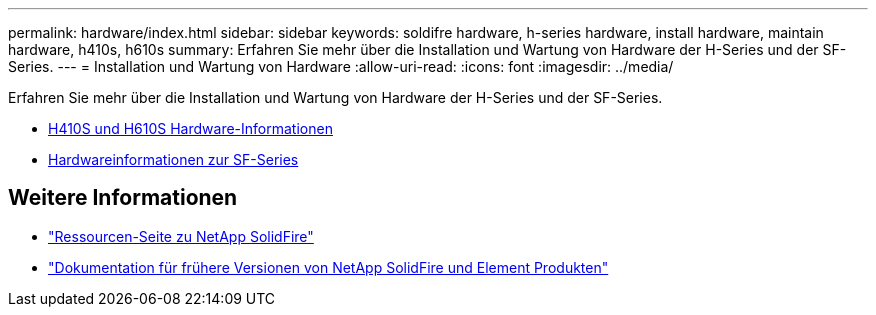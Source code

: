 ---
permalink: hardware/index.html 
sidebar: sidebar 
keywords: soldifre hardware, h-series hardware, install hardware, maintain hardware, h410s, h610s 
summary: Erfahren Sie mehr über die Installation und Wartung von Hardware der H-Series und der SF-Series. 
---
= Installation und Wartung von Hardware
:allow-uri-read: 
:icons: font
:imagesdir: ../media/


[role="lead"]
Erfahren Sie mehr über die Installation und Wartung von Hardware der H-Series und der SF-Series.

* xref:concept_h410s_h610s_info.adoc[H410S und H610S Hardware-Informationen]
* xref:concept_sfseries_info.adoc[Hardwareinformationen zur SF-Series]




== Weitere Informationen

* https://www.netapp.com/data-storage/solidfire/documentation/["Ressourcen-Seite zu NetApp SolidFire"^]
* https://docs.netapp.com/sfe-122/topic/com.netapp.ndc.sfe-vers/GUID-B1944B0E-B335-4E0B-B9F1-E960BF32AE56.html["Dokumentation für frühere Versionen von NetApp SolidFire und Element Produkten"^]

